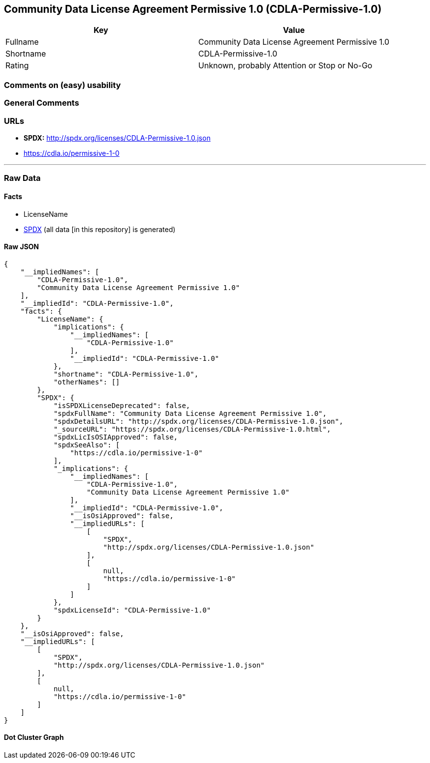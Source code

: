 == Community Data License Agreement Permissive 1.0 (CDLA-Permissive-1.0)

[cols=",",options="header",]
|===
|Key |Value
|Fullname |Community Data License Agreement Permissive 1.0
|Shortname |CDLA-Permissive-1.0
|Rating |Unknown, probably Attention or Stop or No-Go
|===

=== Comments on (easy) usability

=== General Comments

=== URLs

* *SPDX:* http://spdx.org/licenses/CDLA-Permissive-1.0.json
* https://cdla.io/permissive-1-0

'''''

=== Raw Data

==== Facts

* LicenseName
* https://spdx.org/licenses/CDLA-Permissive-1.0.html[SPDX] (all data [in
this repository] is generated)

==== Raw JSON

....
{
    "__impliedNames": [
        "CDLA-Permissive-1.0",
        "Community Data License Agreement Permissive 1.0"
    ],
    "__impliedId": "CDLA-Permissive-1.0",
    "facts": {
        "LicenseName": {
            "implications": {
                "__impliedNames": [
                    "CDLA-Permissive-1.0"
                ],
                "__impliedId": "CDLA-Permissive-1.0"
            },
            "shortname": "CDLA-Permissive-1.0",
            "otherNames": []
        },
        "SPDX": {
            "isSPDXLicenseDeprecated": false,
            "spdxFullName": "Community Data License Agreement Permissive 1.0",
            "spdxDetailsURL": "http://spdx.org/licenses/CDLA-Permissive-1.0.json",
            "_sourceURL": "https://spdx.org/licenses/CDLA-Permissive-1.0.html",
            "spdxLicIsOSIApproved": false,
            "spdxSeeAlso": [
                "https://cdla.io/permissive-1-0"
            ],
            "_implications": {
                "__impliedNames": [
                    "CDLA-Permissive-1.0",
                    "Community Data License Agreement Permissive 1.0"
                ],
                "__impliedId": "CDLA-Permissive-1.0",
                "__isOsiApproved": false,
                "__impliedURLs": [
                    [
                        "SPDX",
                        "http://spdx.org/licenses/CDLA-Permissive-1.0.json"
                    ],
                    [
                        null,
                        "https://cdla.io/permissive-1-0"
                    ]
                ]
            },
            "spdxLicenseId": "CDLA-Permissive-1.0"
        }
    },
    "__isOsiApproved": false,
    "__impliedURLs": [
        [
            "SPDX",
            "http://spdx.org/licenses/CDLA-Permissive-1.0.json"
        ],
        [
            null,
            "https://cdla.io/permissive-1-0"
        ]
    ]
}
....

==== Dot Cluster Graph

../dot/CDLA-Permissive-1.0.svg
